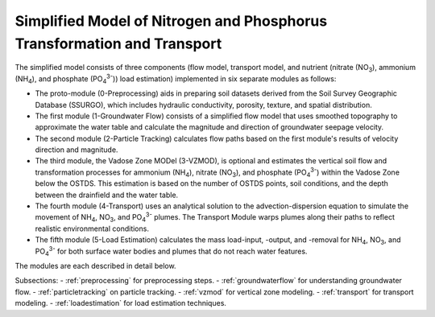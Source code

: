 .. _simplifiedmodel:

Simplified Model of Nitrogen and Phosphorus Transformation and Transport
=======================================================================

The simplified model consists of three components (flow model, transport
model, and nutrient (nitrate (NO\ :sub:`3`), ammonium (NH\ :sub:`4`),
and phosphate (PO\ :sub:`4`\ :sup:`3-`)) load estimation) implemented in six
separate modules as follows:

-  The proto-module (0-Preprocessing) aids in preparing soil datasets
   derived from the Soil Survey Geographic Database (SSURGO), which
   includes hydraulic conductivity, porosity, texture, and spatial
   distribution.

-  The first module (1-Groundwater Flow) consists of a simplified flow
   model that uses smoothed topography to approximate the water table
   and calculate the magnitude and direction of groundwater seepage
   velocity.

-  The second module (2-Particle Tracking) calculates flow paths based
   on the first module's results of velocity direction and magnitude.

-  The third module, the Vadose Zone MODel (3-VZMOD), is optional and
   estimates the vertical soil flow and transformation processes for
   ammonium (NH\ :sub:`4`), nitrate (NO\ :sub:`3`), and phosphate (PO\ :sub:`4`\ :sup:`3-`)
   within the Vadose Zone below the OSTDS. This estimation is based on
   the number of OSTDS points, soil conditions, and the depth between
   the drainfield and the water table.

-  The fourth module (4-Transport) uses an analytical solution to the
   advection-dispersion equation to simulate the movement of
   NH\ :sub:`4`, NO\ :sub:`3`, and PO\ :sub:`4`\ :sup:`3-` plumes. The Transport Module warps
   plumes along their paths to reflect realistic environmental conditions.

-  The fifth module (5-Load Estimation) calculates the mass load-input, 
   -output, and -removal for NH\ :sub:`4`, NO\ :sub:`3`, and PO\ :sub:`4`\ :sup:`3-`
   for both surface water bodies and plumes that do not reach water features.

The modules are each described in detail below.

Subsections:
- :ref:`preprocessing` for preprocessing steps.
- :ref:`groundwaterflow` for understanding groundwater flow.
- :ref:`particletracking` on particle tracking.
- :ref:`vzmod` for vertical zone modeling.
- :ref:`transport` for transport modeling.
- :ref:`loadestimation` for load estimation techniques.

